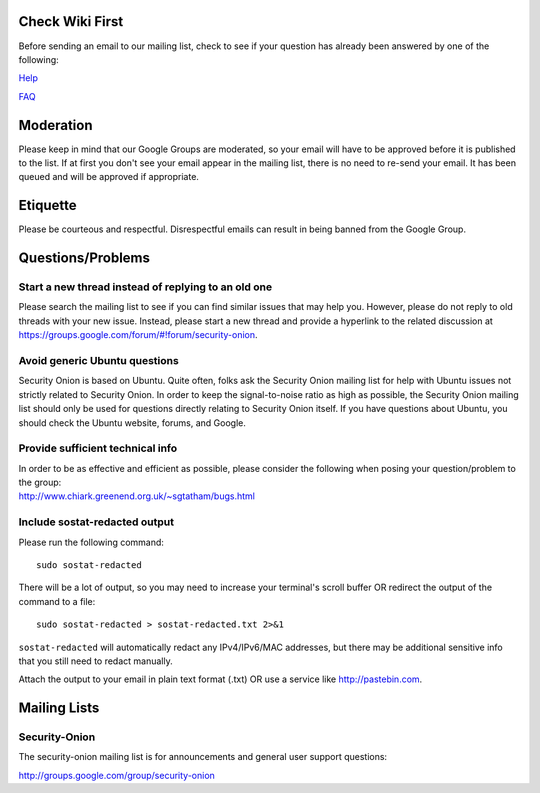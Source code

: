 Check Wiki First
================

Before sending an email to our mailing list, check to see if your
question has already been answered by one of the following:

`Help <Help>`__

`FAQ <FAQ>`__

Moderation
==========

Please keep in mind that our Google Groups are moderated, so your email
will have to be approved before it is published to the list. If at first
you don't see your email appear in the mailing list, there is no need to
re-send your email. It has been queued and will be approved if
appropriate.

Etiquette
=========

Please be courteous and respectful. Disrespectful emails can result in
being banned from the Google Group.

Questions/Problems
==================

Start a new thread instead of replying to an old one
----------------------------------------------------

Please search the mailing list to see if you can find similar issues
that may help you. However, please do not reply to old threads with your
new issue. Instead, please start a new thread and provide a hyperlink to
the related discussion at
https://groups.google.com/forum/#!forum/security-onion.

Avoid generic Ubuntu questions
------------------------------

Security Onion is based on Ubuntu. Quite often, folks ask the Security
Onion mailing list for help with Ubuntu issues not strictly related to
Security Onion. In order to keep the signal-to-noise ratio as high as
possible, the Security Onion mailing list should only be used for
questions directly relating to Security Onion itself. If you have
questions about Ubuntu, you should check the Ubuntu website, forums, and
Google.

Provide sufficient technical info
---------------------------------

| In order to be as effective and efficient as possible, please consider
  the following when posing your question/problem to the group:
| http://www.chiark.greenend.org.uk/~sgtatham/bugs.html

Include sostat-redacted output
------------------------------

Please run the following command:

::

    sudo sostat-redacted

There will be a lot of output, so you may need to increase your
terminal's scroll buffer OR redirect the output of the command to a
file:

::

    sudo sostat-redacted > sostat-redacted.txt 2>&1

``sostat-redacted`` will automatically redact any IPv4/IPv6/MAC
addresses, but there may be additional sensitive info that you still
need to redact manually.

Attach the output to your email in plain text format (.txt) OR use a
service like http://pastebin.com.

Mailing Lists
=============

Security-Onion
--------------

The security-onion mailing list is for announcements and general user
support questions:

http://groups.google.com/group/security-onion
